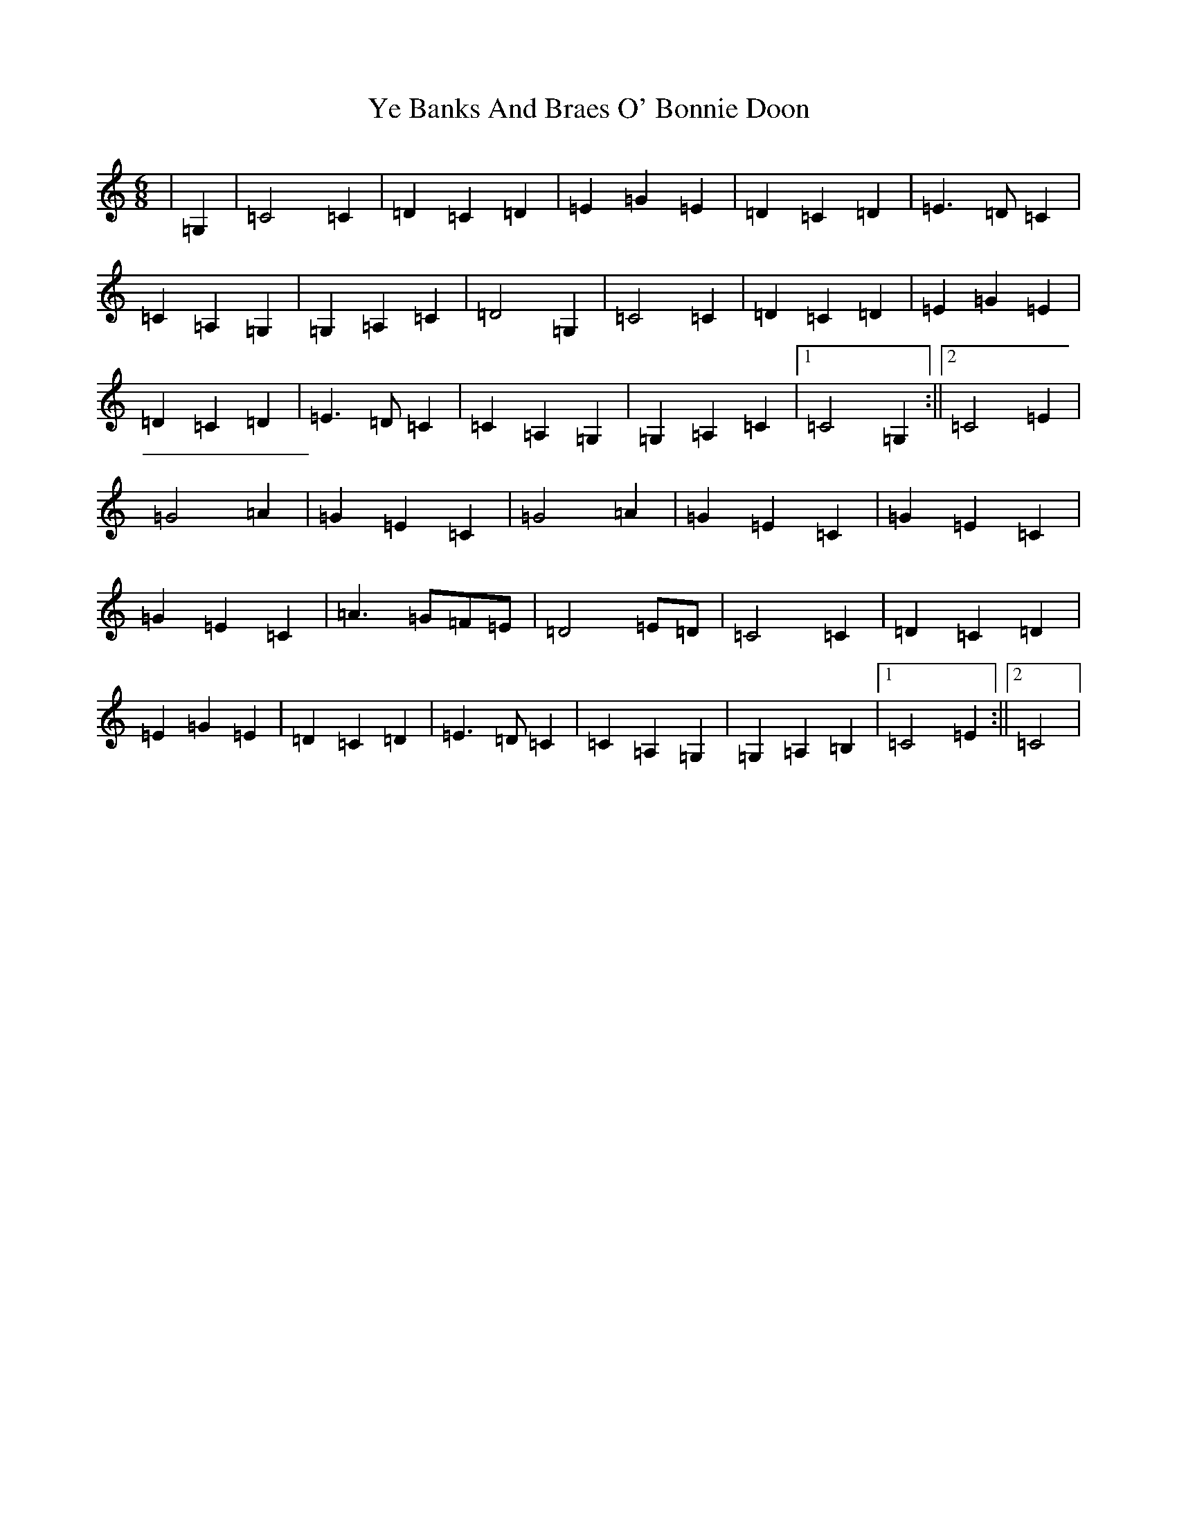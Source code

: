X: 22823
T: Ye Banks And Braes O' Bonnie Doon
S: https://thesession.org/tunes/6599#setting6599
R: jig
M:6/8
L:1/8
K: C Major
|=G,2|=C4=C2|=D2=C2=D2|=E2=G2=E2|=D2=C2=D2|=E3=D=C2|=C2=A,2=G,2|=G,2=A,2=C2|=D4=G,2|=C4=C2|=D2=C2=D2|=E2=G2=E2|=D2=C2=D2|=E3=D=C2|=C2=A,2=G,2|=G,2=A,2=C2|1=C4=G,2:||2=C4=E2|=G4=A2|=G2=E2=C2|=G4=A2|=G2=E2=C2|=G2=E2=C2|=G2=E2=C2|=A3=G=F=E|=D4=E=D|=C4=C2|=D2=C2=D2|=E2=G2=E2|=D2=C2=D2|=E3=D=C2|=C2=A,2=G,2|=G,2=A,2=B,2|1=C4=E2:||2=C4|